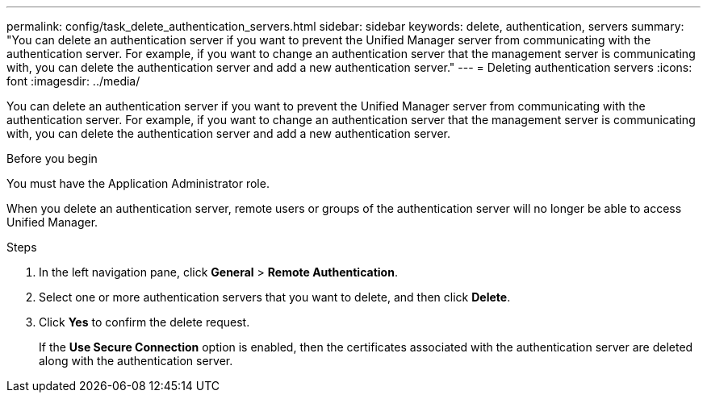 ---
permalink: config/task_delete_authentication_servers.html
sidebar: sidebar
keywords: delete, authentication, servers
summary: "You can delete an authentication server if you want to prevent the Unified Manager server from communicating with the authentication server. For example, if you want to change an authentication server that the management server is communicating with, you can delete the authentication server and add a new authentication server."
---
= Deleting authentication servers
:icons: font
:imagesdir: ../media/

[.lead]
You can delete an authentication server if you want to prevent the Unified Manager server from communicating with the authentication server. For example, if you want to change an authentication server that the management server is communicating with, you can delete the authentication server and add a new authentication server.

.Before you begin

You must have the Application Administrator role.

When you delete an authentication server, remote users or groups of the authentication server will no longer be able to access Unified Manager.

.Steps

. In the left navigation pane, click *General* > *Remote Authentication*.
. Select one or more authentication servers that you want to delete, and then click *Delete*.
. Click *Yes* to confirm the delete request.
+
If the *Use Secure Connection* option is enabled, then the certificates associated with the authentication server are deleted along with the authentication server.
